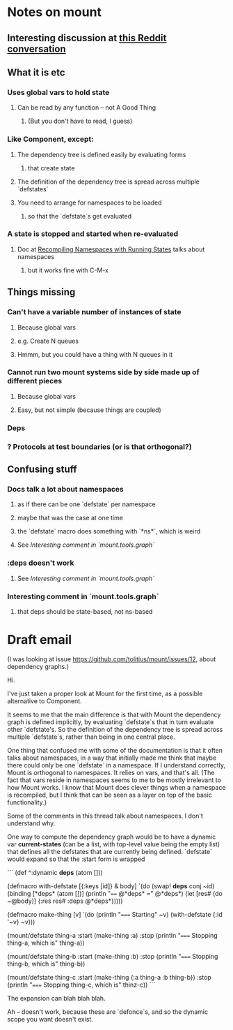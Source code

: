 * Notes on mount
** Interesting discussion at [[https://www.reddit.com/r/Clojure/comments/3zppdn/the_beauty_of_clojure/][this Reddit conversation]]
** What it is etc
*** Uses global vars to hold state
**** Can be read by any function -- not A Good Thing
***** (But you don't have to read, I guess)
*** Like Component, except:
**** The dependency tree is defined easily by evaluating forms
***** that create state
**** The definition of the dependency tree is spread across multiple `defstates`
**** You need to arrange for namespaces to be loaded
***** so that the `defstate`s get evaluated
*** A state is stopped and started when re-evaluated
**** Doc at [[https://github.com/tolitius/mount#recompiling-namespaces-with-running-states][Recompiling Namespaces with Running States]] talks about namespaces
***** but it works fine with C-M-x
** Things missing
*** Can't have a variable number of instances of state
**** Because global vars
**** e.g. Create N queues
**** Hmmm, but you could have a thing with N queues in it
*** Cannot run two mount systems side by side made up of different pieces
**** Because global vars
**** Easy, but not simple (because things are coupled)
*** Deps
*** ? Protocols at test boundaries (or is that orthogonal?)
** Confusing stuff
*** Docs talk a lot about namespaces
**** as if there can be one `defstate` per namespace
**** maybe that was the case at one time
**** the `defstate` macro does something with `*ns*`, which is weird
**** See [[*Interesting%20comment%20in%20`mount.tools.graph`][Interesting comment in `mount.tools.graph`]]
*** :deps doesn't work
**** See [[*Interesting%20comment%20in%20`mount.tools.graph`][Interesting comment in `mount.tools.graph`]]
*** Interesting comment in `mount.tools.graph`
**** that deps should be state-based, not ns-based
* Draft email

(I was looking at issue https://github.com/tolitius/mount/issues/12, about
dependency graphs.)

Hi.

I've just taken a proper look at Mount for the first time, as a possible
alternative to Component.

It seems to me that the main difference is that with Mount the dependency graph
is defined implicitly, by evaluating `defstate`s that in turn evaluate other
`defstate's. So the definition of the dependency tree is spread across multiple
`defstate`s, rather than being in one central place.

One thing that confused me with some of the documentation is that it often talks
about namespaces, in a way that initially made me think that maybe there could
only be one `defstate` in a namespace. If I understand correctly, Mount is
orthogonal to namespaces. It relies on vars, and that's all. (The fact that vars
reside in namespaces seems to me to be mostly irrelevant to how Mount works. I
know that Mount does clever things when a namespace is recompiled, but I think
that can be seen as a layer on top of the basic functionality.)

Some of the comments in this thread talk about namespaces. I don't understand
why.

One way to compute the dependency graph would be to have a dynamic var
*current-states* (can be a list, with top-level value being the empty list) that
defines all the defstates that are currently being defined. `defstate` would
expand so that the :start form is wrapped

```
(def ^:dynamic *deps* (atom []))

(defmacro with-defstate [{:keys [id]} & body]
  `(do
     (swap! *deps* conj ~id)
     (binding [*deps* (atom [])]
       (println "==== @*deps* =" @*deps*)
       (let [res# (do ~@body)]
         {:res res#
          :deps @*deps*}))))


(defmacro make-thing [v]
  `(do (println "===== Starting" ~v)
       (with-defstate {:id '~v}
         ~v)))

(mount/defstate thing-a
  :start (make-thing :a)
  :stop (println "===== Stopping thing-a, which is" thing-a))

(mount/defstate thing-b
  :start (make-thing :b)
  :stop (println "===== Stopping thing-b, which is" thing-b))

(mount/defstate thing-c
  :start (make-thing {:a thing-a
                      :b thing-b})
  :stop (println "===== Stopping thing-c, which is" thinz-c))
```

The expansion can blah blah blah.

Ah -- doesn't work, because these are `defonce`s, and so the dynamic scope you
want doesn't exist.

